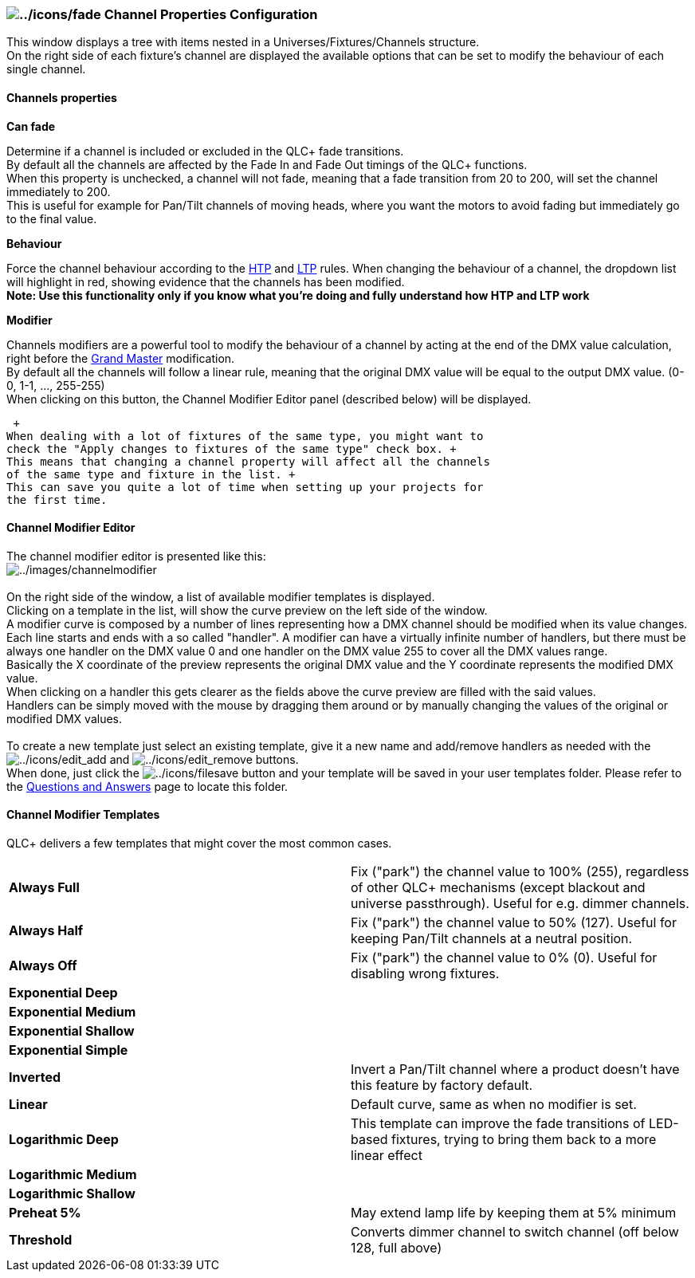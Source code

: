 === image:../icons/fade.png[../icons/fade] Channel Properties Configuration

This window displays a tree with items nested in a
Universes/Fixtures/Channels structure. +
On the right side of each fixture's channel are displayed the available
options that can be set to modify the behaviour of each single
channel. +

==== Channels properties

*Can fade*

Determine if a channel is included or excluded in the QLC+ fade
transitions. +
By default all the channels are affected by the Fade In and Fade Out
timings of the QLC+ functions. +
When this property is unchecked, a channel will not fade, meaning that a
fade transition from 20 to 200, will set the channel immediately to
200. +
This is useful for example for Pan/Tilt channels of moving heads, where
you want the motors to avoid fading but immediately go to the final
value.

*Behaviour*

Force the channel behaviour according to the link:concept.html#HTP[HTP]
and link:concept.html#LTP[LTP] rules. When changing the behaviour of a
channel, the dropdown list will highlight in red, showing evidence that
the channels has been modified. +
*Note: Use this functionality only if you know what you're doing and
fully understand how HTP and LTP work*

*Modifier*

Channels modifiers are a powerful tool to modify the behaviour of a
channel by acting at the end of the DMX value calculation, right before
the link:concept.html#GrandMaster[Grand Master] modification. +
By default all the channels will follow a linear rule, meaning that the
original DMX value will be equal to the output DMX value. (0-0, 1-1, ...
, 255-255) +
When clicking on this button, the Channel Modifier Editor panel
(described below) will be displayed.

 +
When dealing with a lot of fixtures of the same type, you might want to
check the "Apply changes to fixtures of the same type" check box. +
This means that changing a channel property will affect all the channels
of the same type and fixture in the list. +
This can save you quite a lot of time when setting up your projects for
the first time.

==== Channel Modifier Editor

The channel modifier editor is presented like this: +
image:../images/channelmodifier.png[../images/channelmodifier] +
 +
On the right side of the window, a list of available modifier templates
is displayed. +
Clicking on a template in the list, will show the curve preview on the
left side of the window. +
A modifier curve is composed by a number of lines representing how a DMX
channel should be modified when its value changes. +
Each line starts and ends with a so called "handler". A modifier can
have a virtually infinite number of handlers, but there must be always
one handler on the DMX value 0 and one handler on the DMX value 255 to
cover all the DMX values range. +
Basically the X coordinate of the preview represents the original DMX
value and the Y coordinate represents the modified DMX value. +
When clicking on a handler this gets clearer as the fields above the
curve preview are filled with the said values. +
Handlers can be simply moved with the mouse by dragging them around or
by manually changing the values of the original or modified DMX
values. +
 +
To create a new template just select an existing template, give it a new
name and add/remove handlers as needed with the
image:../icons/edit_add.png[../icons/edit_add] and
image:../icons/edit_remove.png[../icons/edit_remove] buttons. +
When done, just click the image:../icons/filesave.png[../icons/filesave]
button and your template will be saved in your user templates folder.
Please refer to the link:questionsandanswers.html[Questions and Answers]
page to locate this folder.

==== Channel Modifier Templates

QLC+ delivers a few templates that might cover the most common cases.

[cols=",",]
|===
|*Always Full* |Fix ("park") the channel value to 100% (255), regardless
of other QLC+ mechanisms (except blackout and universe passthrough).
Useful for e.g. dimmer channels.

|*Always Half* |Fix ("park") the channel value to 50% (127). Useful for
keeping Pan/Tilt channels at a neutral position.

|*Always Off* |Fix ("park") the channel value to 0% (0). Useful for
disabling wrong fixtures.

|*Exponential Deep* |

|*Exponential Medium* |

|*Exponential Shallow* |

|*Exponential Simple* |

|*Inverted* |Invert a Pan/Tilt channel where a product doesn't have this
feature by factory default.

|*Linear* |Default curve, same as when no modifier is set.

|*Logarithmic Deep* |This template can improve the fade transitions of
LED-based fixtures, trying to bring them back to a more linear effect

|*Logarithmic Medium* |

|*Logarithmic Shallow* |

|*Preheat 5%* |May extend lamp life by keeping them at 5% minimum

|*Threshold* |Converts dimmer channel to switch channel (off below 128,
full above)
|===

